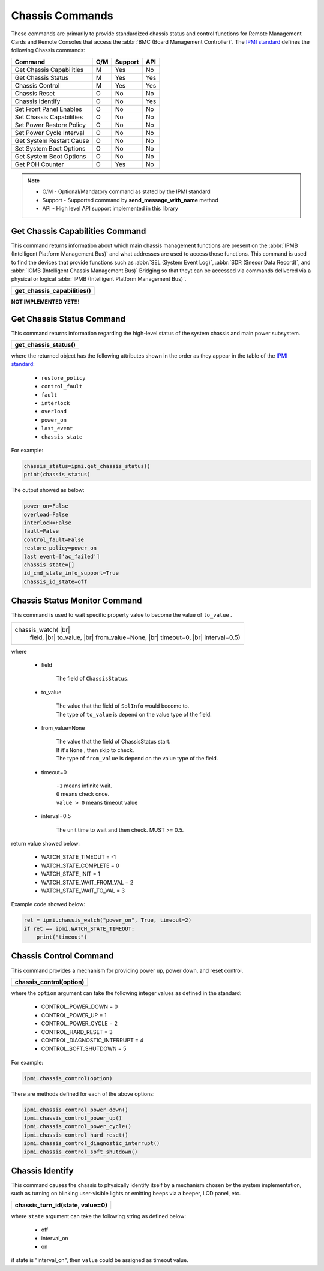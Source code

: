 Chassis Commands
================

These commands are primarily to provide standardized chassis status and control functions for Remote Management Cards and Remote Consoles that access the :abbr:`BMC (Board Management Controller)`. The `IPMI standard`_ defines the following Chassis commands:

+-------------------------------+-----+---------+-----+
| Command                       | O/M | Support | API |
+===============================+=====+=========+=====+
| Get Chassis Capabilities      | M   | Yes     | No  |
+-------------------------------+-----+---------+-----+
| Get Chassis Status            | M   | Yes     | Yes |
+-------------------------------+-----+---------+-----+
| Chassis Control               | M   | Yes     | Yes |
+-------------------------------+-----+---------+-----+
| Chassis Reset                 | O   | No      | No  |
+-------------------------------+-----+---------+-----+
| Chassis Identify              | O   | No      | Yes |
+-------------------------------+-----+---------+-----+
| Set Front Panel Enables       | O   | No      | No  |
+-------------------------------+-----+---------+-----+
| Set Chassis Capabilities      | O   | No      | No  |
+-------------------------------+-----+---------+-----+
| Set Power Restore Policy      | O   | No      | No  |
+-------------------------------+-----+---------+-----+
| Set Power Cycle Interval      | O   | No      | No  |
+-------------------------------+-----+---------+-----+
| Get System Restart Cause      | O   | No      | No  |
+-------------------------------+-----+---------+-----+
| Set System Boot Options       | O   | No      | No  |
+-------------------------------+-----+---------+-----+
| Get System Boot Options       | O   | No      | No  |
+-------------------------------+-----+---------+-----+
| Get POH Counter               | O   | Yes     | No  |
+-------------------------------+-----+---------+-----+

.. note::
 
   - O/M - Optional/Mandatory command as stated by the IPMI standard
   - Support - Supported command by **send_message_with_name** method
   - API - High level API support implemented in this library

Get Chassis Capabilities Command
~~~~~~~~~~~~~~~~~~~~~~~~~~~~~~~~

This command returns information about which main chassis management functions are present on the :abbr:`IPMB (Intelligent Platform Management Bus)` and what addresses are used to access those functions. This command is used to find the devices that provide functions such as :abbr:`SEL (System Event Log)`, :abbr:`SDR (Snesor Data Record)`, and :abbr:`ICMB (Intelligent Chassis Management Bus)` Bridging so that theyt can be accessed via commands delivered via a physical or logical :abbr:`IPMB (Intelligent Platform Management Bus)`.

+-------------------------------------+
| **get_chassis_capabilities()**      |
+-------------------------------------+

**NOT IMPLEMENTED YET!!!**

Get Chassis Status Command
~~~~~~~~~~~~~~~~~~~~~~~~~~

This command returns information regarding the high-level status of the system chassis and main power subsystem.

+--------------------------------------+
| **get_chassis_status()**             |
+--------------------------------------+

where the returned object has the following attributes shown in the order as they appear in the table of the `IPMI standard`_:

  * ``restore_policy``
  * ``control_fault``
  * ``fault``
  * ``interlock``
  * ``overload``
  * ``power_on``
  * ``last_event``
  * ``chassis_state``

For example:

.. code:: python

   chassis_status=ipmi.get_chassis_status()
   print(chassis_status)

The output showed as below:

.. code::

        power_on=False
        overload=False
        interlock=False
        fault=False
        control_fault=False
        restore_policy=power_on
        last event=['ac_failed']
        chassis_state=[]
        id_cmd_state_info_support=True
        chassis_id_state=off


.. |br| raw:: html

        <br/>

Chassis Status Monitor Command 
~~~~~~~~~~~~~~~~~~~~~~~~~~~~~~

This command is used to wait specific property value to become the value of ``to_value`` .

+--------------------------------------+
|    chassis_watch(             |br|   |
|        field,                 |br|   |
|        to_value,              |br|   |
|        from_value=None,       |br|   |
|        timeout=0,             |br|   |
|        interval=0.5)                 |
+--------------------------------------+


where

    - field

        The field of ``ChassisStatus``.

    - to_value

        | The value that the field of ``SolInfo`` would become to.
        | The type of ``to_value`` is depend on the value type of the field.

    - from_value=None

        | The value that the field of ChassisStatus start.
        | If it's ``None`` , then skip to check.
        | The type of ``from_value`` is depend on the value type of the field.

    - timeout=0

        | ``-1`` means infinite wait.
        | ``0`` means check once.
        | ``value > 0`` means timeout value

    - interval=0.5

        The unit time to wait and then check. MUST >= 0.5.

return value showed below:

    - WATCH_STATE_TIMEOUT = -1
    - WATCH_STATE_COMPLETE = 0
    - WATCH_STATE_INIT = 1
    - WATCH_STATE_WAIT_FROM_VAL = 2
    - WATCH_STATE_WAIT_TO_VAL = 3

Example code showed below:

.. code:: python

        ret = ipmi.chassis_watch("power_on", True, timeout=2)
        if ret == ipmi.WATCH_STATE_TIMEOUT:
            print("timeout")


Chassis Control Command
~~~~~~~~~~~~~~~~~~~~~~~

This command provides a mechanism for providing power up, power down, and reset control.

+-----------------------------------------+
| **chassis_control(option)**             |
+-----------------------------------------+

where the ``option`` argument can take the following integer values as defined in the standard:

 - CONTROL_POWER_DOWN = 0
 - CONTROL_POWER_UP = 1
 - CONTROL_POWER_CYCLE = 2
 - CONTROL_HARD_RESET = 3
 - CONTROL_DIAGNOSTIC_INTERRUPT = 4
 - CONTROL_SOFT_SHUTDOWN = 5


For example:

.. code:: python

   ipmi.chassis_control(option)

There are methods defined for each of the above options:

.. code:: python

   ipmi.chassis_control_power_down()
   ipmi.chassis_control_power_up()
   ipmi.chassis_control_power_cycle()
   ipmi.chassis_control_hard_reset()
   ipmi.chassis_control_diagnostic_interrupt()
   ipmi.chassis_control_soft_shutdown()


Chassis Identify
~~~~~~~~~~~~~~~~~

This command causes the chassis to physically identify itself by a mechanism chosen by the system implementation, 
such as turning on blinking user-visible lights or emitting beeps via a beeper, LCD panel, etc.

+-----------------------------------------+
| **chassis_turn_id(state, value=0)**     |
+-----------------------------------------+

where ``state`` argument can take the following string as defined below:

 - off
 - interval_on
 - on

if state is "interval_on", then ``value`` could be assigned as timeout value.


.. _IPMI standard: https://www.intel.com/content/dam/www/public/us/en/documents/product-briefs/ipmi-second-gen-interface-spec-v2-rev1-1.pdf
